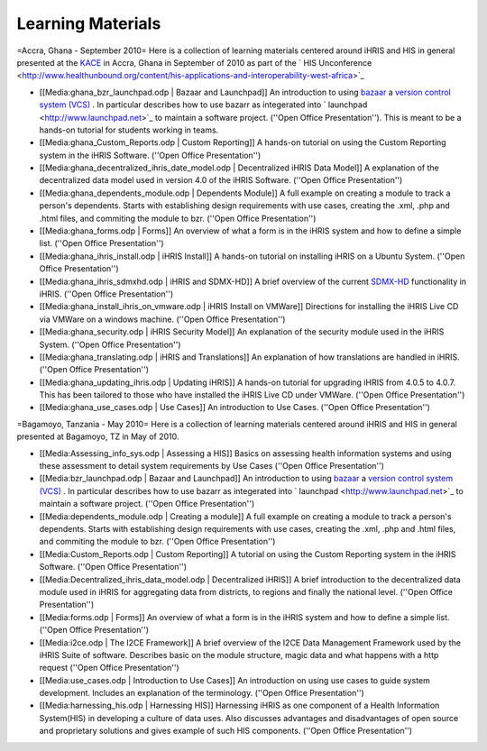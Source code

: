 Learning Materials
==================

=Accra, Ghana - September 2010=
Here is a collection of learning materials centered around iHRIS and HIS in general presented at the  `KACE <http://www.aiti-kace.com.gh/>`_  in Accra, Ghana in September of 2010 as part of the  ` HIS Unconference <http://www.healthunbound.org/content/his-applications-and-interoperability-west-africa>`_ 

* [[Media:ghana_bzr_launchpad.odp | Bazaar and Launchpad]] An introduction to using  `bazaar <http://en.wikipedia.org/wiki/Bazaar_%28software%29>`_   a  `version control system (VCS) <http://en.wikipedia.org/wiki/Revision_control>`_ .  In particular describes how to use bazarr as integerated into  ` launchpad <http://www.launchpad.net>`_  to maintain a software project.  (''Open Office Presentation'').  This is meant to be a hands-on tutorial for students working in teams.
* [[Media:ghana_Custom_Reports.odp | Custom Reporting]] A hands-on tutorial on using the Custom Reporting system in the iHRIS Software.   (''Open Office Presentation'')
* [[Media:ghana_decentralized_ihris_date_model.odp | Decentralized iHRIS Data Model]] A explanation of the decentralized data model used in version 4.0 of the iHRIS Software.   (''Open Office Presentation'')
* [[Media:ghana_dependents_module.odp | Dependents Module]] A full example on creating a module to track a person's dependents.  Starts with establishing design requirements with use cases, creating the .xml, .php and .html files, and commiting the module to bzr.  (''Open Office Presentation'')
* [[Media:ghana_forms.odp | Forms]] An overview of what a form is in the iHRIS system and how to define a simple list. (''Open Office Presentation'')
* [[Media:ghana_ihris_install.odp | iHRIS Install]] A hands-on tutorial on installing iHRIS on a Ubuntu System. (''Open Office Presentation'')
* [[Media:ghana_ihris_sdmxhd.odp | iHRIS and SDMX-HD]] A brief overview of the current  `SDMX-HD <http://sdmx-hd.org/>`_  functionality in iHRIS. (''Open Office Presentation'')
* [[Media:ghana_install_ihris_on_vmware.odp | iHRIS Install on VMWare]] Directions for installing the iHRIS Live CD via VMWare on a windows machine. (''Open Office Presentation'')
* [[Media:ghana_security.odp | iHRIS Security Model]] An explanation of the security module used in the iHRIS System. (''Open Office Presentation'')
* [[Media:ghana_translating.odp | iHRIS and Translations]] An explanation of how translations are handled in iHRIS. (''Open Office Presentation'')
* [[Media:ghana_updating_ihris.odp | Updating iHRIS]] A hands-on tutorial for upgrading iHRIS from 4.0.5 to 4.0.7.  This has been tailored to those who have installed the iHRIS Live CD under VMWare.  (''Open Office Presentation'')
* [[Media:ghana_use_cases.odp | Use Cases]] An introduction to Use Cases. (''Open Office Presentation'')

=Bagamoyo, Tanzania - May 2010=
Here is a collection of learning materials centered around iHRIS and HIS in general presented at Bagamoyo, TZ in May of 2010.

* [[Media:Assessing_info_sys.odp |  Assessing a HIS]] Basics on assessing health information systems and using these assessment to detail system requirements by Use Cases (''Open Office Presentation'')
* [[Media:bzr_launchpad.odp | Bazaar and Launchpad]] An introduction to using  `bazaar <http://en.wikipedia.org/wiki/Bazaar_%28software%29>`_   a  `version control system (VCS) <http://en.wikipedia.org/wiki/Revision_control>`_ .  In particular describes how to use bazarr as integerated into  ` launchpad <http://www.launchpad.net>`_  to maintain a software project.  (''Open Office Presentation'')
* [[Media:dependents_module.odp | Creating a module]] A full example on creating a module to track a person's dependents.  Starts with establishing design requirements with use cases, creating the .xml, .php and .html files, and commiting the module to bzr.  (''Open Office Presentation'')
* [[Media:Custom_Reports.odp | Custom Reporting]] A tutorial on using the Custom Reporting system in the iHRIS Software.   (''Open Office Presentation'')
* [[Media:Decentralized_ihris_data_model.odp | Decentralized iHRIS]] A brief introduction to the decentralized data module used in iHRIS for aggregating data from districts, to regions and finally the national level.  (''Open Office Presentation'')
* [[Media:forms.odp | Forms]] An overview of what a form is in the iHRIS system and how to define a simple list. (''Open Office Presentation'')
* [[Media:i2ce.odp | The I2CE Framework]]  A brief overview of the I2CE Data Management Framework used by the iHRIS Suite of software. Describes basic on the module structure, magic data and what happens with a http request  (''Open Office Presentation'')
* [[Media:use_cases.odp | Introduction to Use Cases]] An introduction on using use cases to guide system development.  Includes an explanation of the terminology. (''Open Office Presentation'')
* [[Media:harnessing_his.odp | Harnessing HIS]] Harnessing iHRIS as one component of a Health Information System(HIS) in developing a culture of data uses.  Also discusses advantages and disadvantages of open source and proprietary solutions and gives example of such HIS components.   (''Open Office Presentation'')

